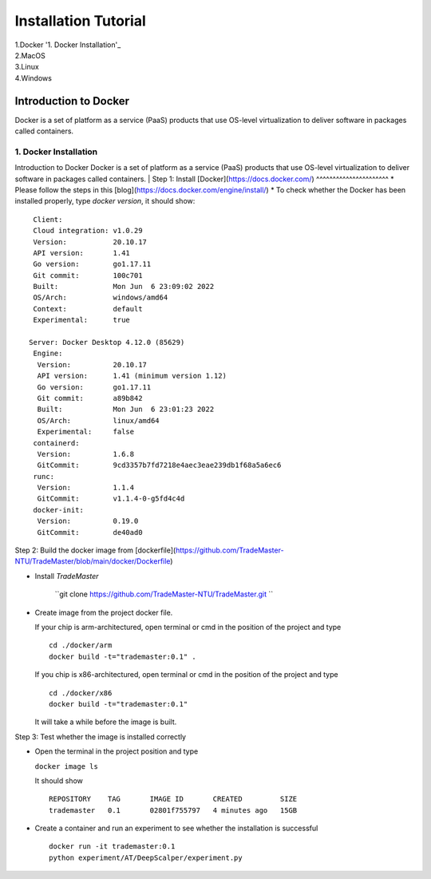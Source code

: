 Installation Tutorial
=======================
| 1.Docker '1. Docker Installation'_ 
| 2.MacOS
| 3.Linux
| 4.Windows


Introduction to Docker
^^^^^^^^^^^^^^^^^^^^^^
Docker is a set of platform as a service (PaaS) products that use OS-level virtualization to deliver software in packages called containers. 

1. Docker Installation 
-----------------------
Introduction to Docker
Docker is a set of platform as a service (PaaS) products that use OS-level virtualization to deliver software in packages called containers. 
| Step 1: Install [Docker](https://docs.docker.com/)
^^^^^^^^^^^^^^^^^^^^^^
* Please follow the steps in this [blog](https://docs.docker.com/engine/install/)
* To check whether the Docker has been installed properly, type `docker version`, it should show::

   Client:
   Cloud integration: v1.0.29
   Version:           20.10.17
   API version:       1.41
   Go version:        go1.17.11
   Git commit:        100c701
   Built:             Mon Jun  6 23:09:02 2022
   OS/Arch:           windows/amd64
   Context:           default
   Experimental:      true

  Server: Docker Desktop 4.12.0 (85629)
   Engine:
    Version:          20.10.17
    API version:      1.41 (minimum version 1.12)
    Go version:       go1.17.11
    Git commit:       a89b842
    Built:            Mon Jun  6 23:01:23 2022
    OS/Arch:          linux/amd64
    Experimental:     false
   containerd:
    Version:          1.6.8
    GitCommit:        9cd3357b7fd7218e4aec3eae239db1f68a5a6ec6
   runc:
    Version:          1.1.4
    GitCommit:        v1.1.4-0-g5fd4c4d
   docker-init:
    Version:          0.19.0
    GitCommit:        de40ad0

Step 2: Build the docker image from [dockerfile](https://github.com/TradeMaster-NTU/TradeMaster/blob/main/docker/Dockerfile)

* Install `TradeMaster`
  
   ``git clone https://github.com/TradeMaster-NTU/TradeMaster.git ``
  
* Create image from the project docker file.

  If your chip is arm-architectured, open terminal or cmd in the position of the project and type ::

     cd ./docker/arm
     docker build -t="trademaster:0.1" .
  
  If you chip is x86-architectured, open terminal or cmd in the position of the project and type ::

     cd ./docker/x86
     docker build -t="trademaster:0.1"
  
  It will take a while before the image is built.

Step 3: Test whether the image is installed correctly

* Open the terminal in the project position and type
  
  ``docker image ls``
 
  It should show ::
  
     REPOSITORY    TAG       IMAGE ID       CREATED         SIZE
     trademaster   0.1       02801f755797   4 minutes ago   15GB 
  
* Create a container and run an experiment to see whether the installation is successful ::
  
     docker run -it trademaster:0.1
     python experiment/AT/DeepScalper/experiment.py
     
  
.. autosummary::
    :toctree: generated
